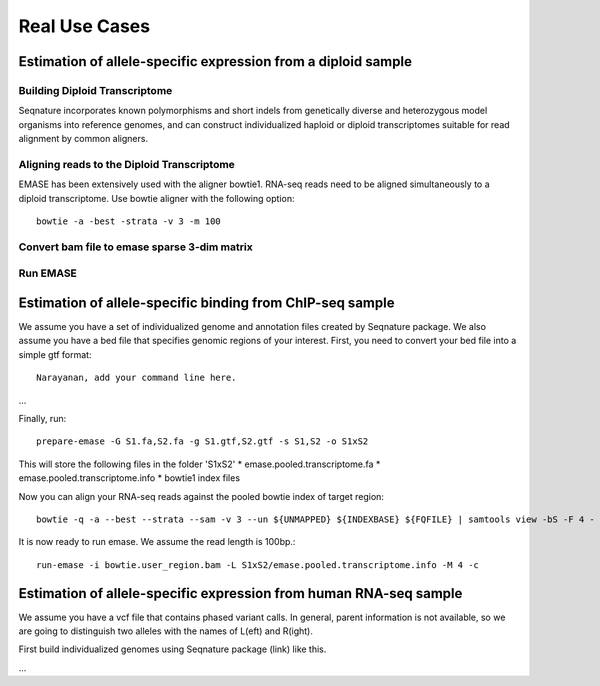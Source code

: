 ==============
Real Use Cases
==============

Estimation of allele-specific expression from a diploid sample
--------------------------------------------------------------

Building Diploid Transcriptome
~~~~~~~~~~~~~~~~~~~~~~~~~~~~~~

Seqnature incorporates known polymorphisms and short indels from genetically
diverse and heterozygous model organisms into reference genomes, and can
construct individualized haploid or diploid transcriptomes suitable for read
alignment by common aligners.

Aligning reads to the Diploid Transcriptome
~~~~~~~~~~~~~~~~~~~~~~~~~~~~~~~~~~~~~~~~~~~

EMASE has been extensively used with the aligner bowtie1. RNA-seq reads need to
be aligned simultaneously to a diploid transcriptome. Use bowtie aligner with
the following option::

    bowtie -a -best -strata -v 3 -m 100

Convert bam file to emase sparse 3-dim matrix
~~~~~~~~~~~~~~~~~~~~~~~~~~~~~~~~~~~~~~~~~~~~~

Run EMASE
~~~~~~~~~

Estimation of allele-specific binding from ChIP-seq sample
----------------------------------------------------------

We assume you have a set of individualized genome and annotation files created by
Seqnature package. We also assume you have a bed file that specifies genomic regions
of your interest. First, you need to convert your bed file into a simple gtf format::

    Narayanan, add your command line here.

...

Finally, run::

    prepare-emase -G S1.fa,S2.fa -g S1.gtf,S2.gtf -s S1,S2 -o S1xS2

This will store the following files in the folder 'S1xS2'
* emase.pooled.transcriptome.fa
* emase.pooled.transcriptome.info
* bowtie1 index files

Now you can align your RNA-seq reads against the pooled bowtie index of target region::

    bowtie -q -a --best --strata --sam -v 3 --un ${UNMAPPED} ${INDEXBASE} ${FQFILE} | samtools view -bS -F 4 - > ${OUTFILE}

It is now ready to run emase. We assume the read length is 100bp.::

    run-emase -i bowtie.user_region.bam -L S1xS2/emase.pooled.transcriptome.info -M 4 -c

Estimation of allele-specific expression from human RNA-seq sample
------------------------------------------------------------------

We assume you have a vcf file that contains phased variant calls. In general,
parent information is not available, so we are going to distinguish two alleles
with the names of L(eft) and R(ight).

First build individualized genomes using Seqnature package (link) like this.

...
